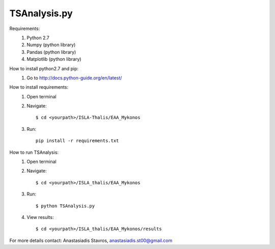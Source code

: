=====================
TSAnalysis.py
=====================

Requirements:
	1. Python 2.7
	2. Numpy (python library)
	3. Pandas (python library)
	4. Matplotlib (python library)

How to install python2.7 and pip:
	1. Go to http://docs.python-guide.org/en/latest/

How to install requirements:
	1. Open terminal
	2. Navigate::
	
		$ cd <yourpath>/ISLA-Thalis/EAA_Mykonos
	3. Run::
	
		pip install -r requirements.txt

How to run TSAnalysis:
	1. Open terminal
	2. Navigate::
	
		$ cd <yourpath>/ISLA_thalis/EAA_Mykonos
	3. Run::
	
		$ python TSAnalysis.py 
	4. View results::
	
		$ cd <yourpath>/ISLA_thalis/EAA_Mykonos/results
For more details contact: Anastasiadis Stavros, anastasiadis.st00@gmail.com
